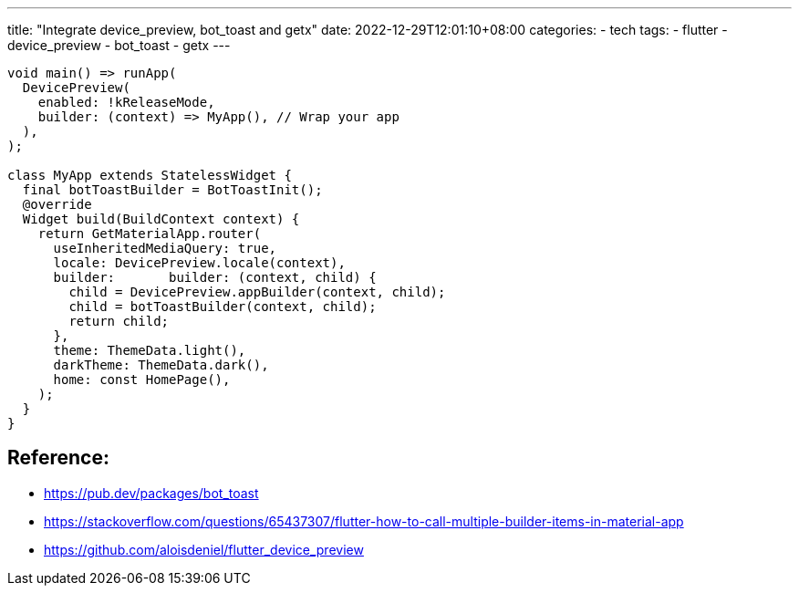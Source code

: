 ---
title: "Integrate device_preview, bot_toast and getx"
date: 2022-12-29T12:01:10+08:00
categories:
- tech
tags:
- flutter
- device_preview
- bot_toast
- getx
---

[source,dart]
----
void main() => runApp(
  DevicePreview(
    enabled: !kReleaseMode,
    builder: (context) => MyApp(), // Wrap your app
  ),
);

class MyApp extends StatelessWidget {
  final botToastBuilder = BotToastInit();
  @override
  Widget build(BuildContext context) {
    return GetMaterialApp.router(
      useInheritedMediaQuery: true,
      locale: DevicePreview.locale(context),
      builder:       builder: (context, child) {
        child = DevicePreview.appBuilder(context, child);
        child = botToastBuilder(context, child);
        return child;
      },
      theme: ThemeData.light(),
      darkTheme: ThemeData.dark(),
      home: const HomePage(),
    );
  }
}
----

== Reference: 
* https://pub.dev/packages/bot_toast
* https://stackoverflow.com/questions/65437307/flutter-how-to-call-multiple-builder-items-in-material-app
* https://github.com/aloisdeniel/flutter_device_preview